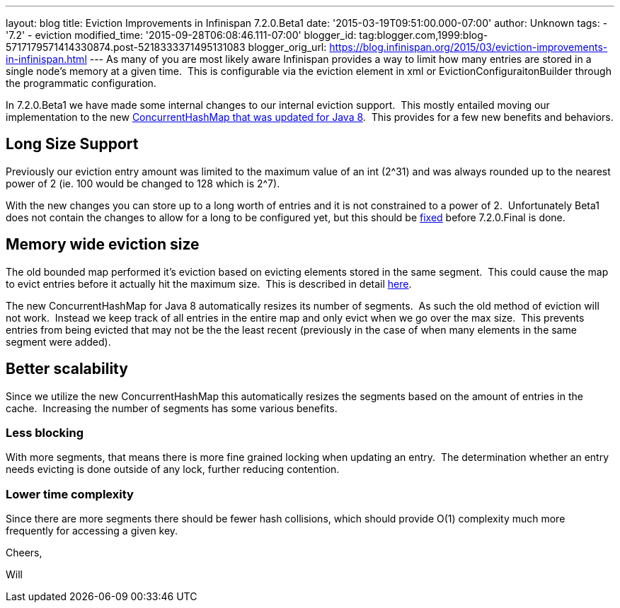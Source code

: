 ---
layout: blog
title: Eviction Improvements in Infinispan 7.2.0.Beta1
date: '2015-03-19T09:51:00.000-07:00'
author: Unknown
tags:
- '7.2'
- eviction
modified_time: '2015-09-28T06:08:46.111-07:00'
blogger_id: tag:blogger.com,1999:blog-5717179571414330874.post-5218333371495131083
blogger_orig_url: https://blog.infinispan.org/2015/03/eviction-improvements-in-infinispan.html
---
As many of you are most likely aware Infinispan provides a way to limit
how many entries are stored in a single node's memory at a given time. 
This is configurable via the eviction element in xml or
EvictionConfiguraitonBuilder through the programmatic configuration.

In 7.2.0.Beta1 we have made some internal changes to our internal
eviction support.  This mostly entailed moving our implementation to the
new https://issues.jboss.org/browse/ISPN-3023[ConcurrentHashMap that was
updated for Java 8].  This provides for a few new benefits and
behaviors.


== Long Size Support

Previously our eviction entry amount was limited to the maximum value of
an int (2^31) and was always rounded up to the nearest power of 2 (ie.
100 would be changed to 128 which is 2^7).

With the new changes you can store up to a long worth of entries and it
is not constrained to a power of 2.  Unfortunately Beta1 does not
contain the changes to allow for a long to be configured yet, but this
should be https://issues.jboss.org/browse/ISPN-5306[fixed] before
7.2.0.Final is done.


== Memory wide eviction size

The old bounded map performed it's eviction based on evicting elements
stored in the same segment.  This could cause the map to evict entries
before it actually hit the maximum size.  This is described in detail
http://infinispan.org/docs/7.1.x/faqs/faqs.html#_cache_s_number_of_entries_never_reaches_configured_maxentries_why_is_that[here].

The new ConcurrentHashMap for Java 8 automatically resizes its number of
segments.  As such the old method of eviction will not work.  Instead we
keep track of all entries in the entire map and only evict when we go
over the max size.  This prevents entries from being evicted that may
not be the the least recent (previously in the case of when many
elements in the same segment were added).


== Better scalability

Since we utilize the new ConcurrentHashMap this automatically resizes
the segments based on the amount of entries in the cache.  Increasing
the number of segments has some various benefits.

=== *Less blocking*

With more segments, that means there is more fine grained locking when
updating an entry.  The determination whether an entry needs evicting is
done outside of any lock, further reducing contention.

=== Lower time complexity

Since there are more segments there should be fewer hash collisions,
which should provide O(1) complexity much more frequently for accessing
a given key.

Cheers,

Will
